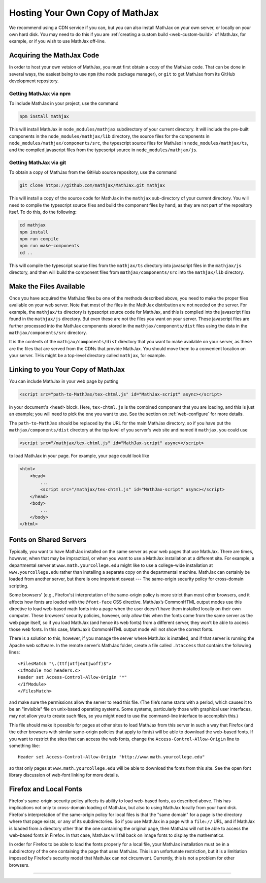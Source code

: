 .. _web-hosting:

################################
Hosting Your Own Copy of MathJax
################################

We recommend using a CDN service if you can, but you can also install
MathJax on your own server, or locally on your own hard disk.  You may
need to do this if you are :ref:`creating a custom build
<web-custom-build>` of MathJax, for example, or if you wish to use
MathJax off-line.


.. _obtain-mathjax:

Acquiring the MathJax Code
==========================

In order to host your own vetsion of MathJax, you must first obtain a
copy of the MathJax code.  That can be done in several ways, the
easiest being to use ``npm`` (the node package manager), or ``git`` to
get MathJax from its GitHub development repository.


.. _mathjax-npm:

Getting MathJax via npm
-----------------------

To include MathJax in your project, use the command

.. code-block:: shell

   npm install mathjax

This will install MathJax in ``node_modules/mathjax`` subdirectory of
your current directory.  It will include the pre-built components in
the ``node_modules/mathjax/lib`` directory, the source files for the
components in ``node_modules/mathjax/components/src``, the typescript
source files for MathJax in ``node_modules/mathjax/ts``, and the
compiled javascript files from the typescript source in
``node_modules/mathjax/js``.


.. _mathjax-git:

Getting MathJax via git
-----------------------

To obtain a copy of MathJax from the GitHub source repository, use the
command

.. code-block:: shell

   git clone https://github.com/mathjax/MathJax.git mathjax

This will install a copy of the source code for MathJax in the
``mathjax`` sub-directory of your current directory.  You will need to
compile the typescript source files and build the component files by
hand, as they are not part of the repository itsef.  To do this, do
the following:

.. code-block:: shell

   cd mathjax
   npm install
   npm run compile
   npm run make-components
   cd ..

This will compile the typescript source files from the ``mathjax/ts``
directory into javascript files in the ``mathjax/js`` directory, and
then will build the component files from ``mathjax/components/src``
into the ``mathjax/lib`` directory.


.. _serve-files:

Make the Files Available
========================

Once you have acquired the MathJax files bu one of the methods
described above, you need to make the proper files available on your
web server.  Note that most of the files in the MathJax distribution
are not needed on the server.  For example, the ``mathjax/ts``
directory is typescript source code for MathJax, and this is compiled
into the javascript files found in the ``mathjax/js`` directory.  But
even these are not the files you want on your server.  These
javascript files are further processed into the MathJax components
stored in the ``mathjax/components/dist`` files using the data in the
``mathjax/components/src`` directory.

It is the contents of the ``mathjax/components/dist`` directory that
you want to make available on your server, as these are the files that
are served from the CDNs that provide MathJax.  You should move them
to a convenient location on your server.  THis might be a top-level
directory called ``mathjax``, for example.


.. _link-files:

Linking to you Your Copy of MathJax
===================================

You can include MathJax in your web page by putting

.. code-block:: html

    <script src="path-to-MathJax/tex-chtml.js" id="MathJax-script" async></script>

in your document's ``<head>`` block.  Here, ``tex-chtml.js`` is the
combined component that you are loading, and this is just an example; you
will need to pick the one you want to use.  See the section on
:ref:`web-configure` for more details.

The ``path-to-MathJax`` should be replaced by the URL for the main
MathJax directory, so if you have put the ``mathjax/components/dist``
directory at the top level of you server's web site and named it
``mathjax``, you could use

.. code-block:: html

    <script src="/mathjax/tex-chtml.js" id="MathJax-script" async></script>

to load MathJax in your page.  For example, your page could look like

.. code-block:: html

    <html>
        <head>
            ...
            <script src="/mathjax/tex-chtml.js" id="MathJax-script" async></script>
        </head>
        <body>
            ...
        </body>
    </html>


.. _same-origin-policy:

Fonts on Shared Servers
=======================

Typically, you want to have MathJax installed on the same server as
your web pages that use MathJax. There are times, however, when that
may be impractical, or when you want to use a MathJax installation at
a different site. For example, a departmental server at
``www.math.yourcollege.edu`` might like to use a college-wide
installation at ``www.yourcollege.edu`` rather than installing a
separate copy on the departmental machine. MathJax can certainly be
loaded from another server, but there is one important caveat ---
The same-origin security policy for cross-domain
scripting.

Some browsers' (e.g., Firefox's) interpretation of the same-origin
policy is more strict than most other browsers, and it affects how
fonts are loaded with the ``@font-face`` CSS directive. MathJax’s
CommonHTML output modes use this directive to load web-based math
fonts into a page when the user doesn’t have them installed locally on
their own computer. These browsers' security policies, however, only allow
this when the fonts come from the same server as the web page itself,
so if you load MathJax (and hence its web fonts) from a different
server, they won’t be able to access those web fonts. In this case,
MathJax’s CommonHTML output mode will not show the correct
fonts.

There is a solution to this, however, if you manage the server where
MathJax is installed, and if that server is running the Apache web
software. In the remote server’s MathJax folder, create a file
called ``.htaccess`` that contains the following lines:

:: 

    <FilesMatch "\.(ttf|otf|eot|woff)$">
    <IfModule mod_headers.c>
    Header set Access-Control-Allow-Origin "*"
    </IfModule>
    </FilesMatch>

and make sure the permissions allow the server to read this file. (The
file’s name starts with a period, which causes it to be an "invisible"
file on unix-based operating systems. Some systems, particularly those
with graphical user interfaces, may not allow you to create such
files, so you might need to use the command-line interface to
accomplish this.)

This file should make it possible for pages at other sites to load
MathJax from this server in such a way that Firefox (and the other
browsers with similar same-origin policies that apply to fonts) will
be able to download the web-based fonts. If you want to restrict the
sites that can access the web fonts, change the
``Access-Control-Allow-Origin`` line to something like:

::

   Header set Access-Control-Allow-Origin "http://www.math.yourcollege.edu"

so that only pages at ``www.math.yourcollege.edu`` will be able to
download the fonts from this site. See the open font library
discussion of web-font linking for more details.


.. _firefox-local-fonts:

Firefox and Local Fonts
=======================

Firefox's same-origin security policy affects its ability to load
web-based fonts, as described above. This has implications not only to
cross-domain loading of MathJax, but also to using MathJax locally
from your hard disk. Firefox's interpretation of the same-origin
policy for local files is that the "same domain" for a page is the
directory where that page exists, or any of its subdirectories. So if
you use MathJax in a page with a ``file://`` URL, and if MathJax is
loaded from a directory other than the one containing the original
page, then MathJax will not be able to access the web-based fonts in
Firefox. In that case, MathJax will fall back on image fonts to
display the mathematics.

In order for Firefox to be able to load the fonts properly for a local
file, your MathJax installation must be in a subdirectory of the one
containing the page that uses MathJax. This is an unfortunate
restriction, but it is a limitiation imposed by Firefox's security
model that MathJax can not circumvent. Currently, this is not a
problem for other browsers.

-----

.. raw:: html

   <span></span>
